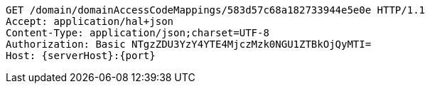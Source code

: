 [source,http,options="nowrap",subs="attributes"]
----
GET /domain/domainAccessCodeMappings/583d57c68a182733944e5e0e HTTP/1.1
Accept: application/hal+json
Content-Type: application/json;charset=UTF-8
Authorization: Basic NTgzZDU3YzY4YTE4MjczMzk0NGU1ZTBkOjQyMTI=
Host: {serverHost}:{port}

----